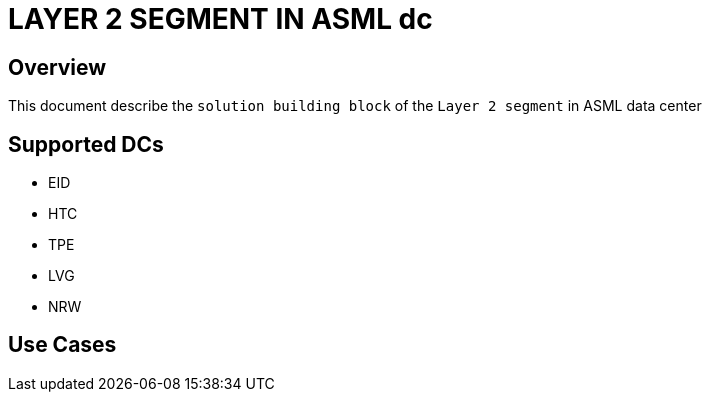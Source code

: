 = LAYER 2 SEGMENT IN ASML dc

== Overview

This document describe the `solution building block` of the `Layer 2 segment` in ASML data center

== Supported DCs

* EID
* HTC
* TPE
* LVG
* NRW


== Use Cases


